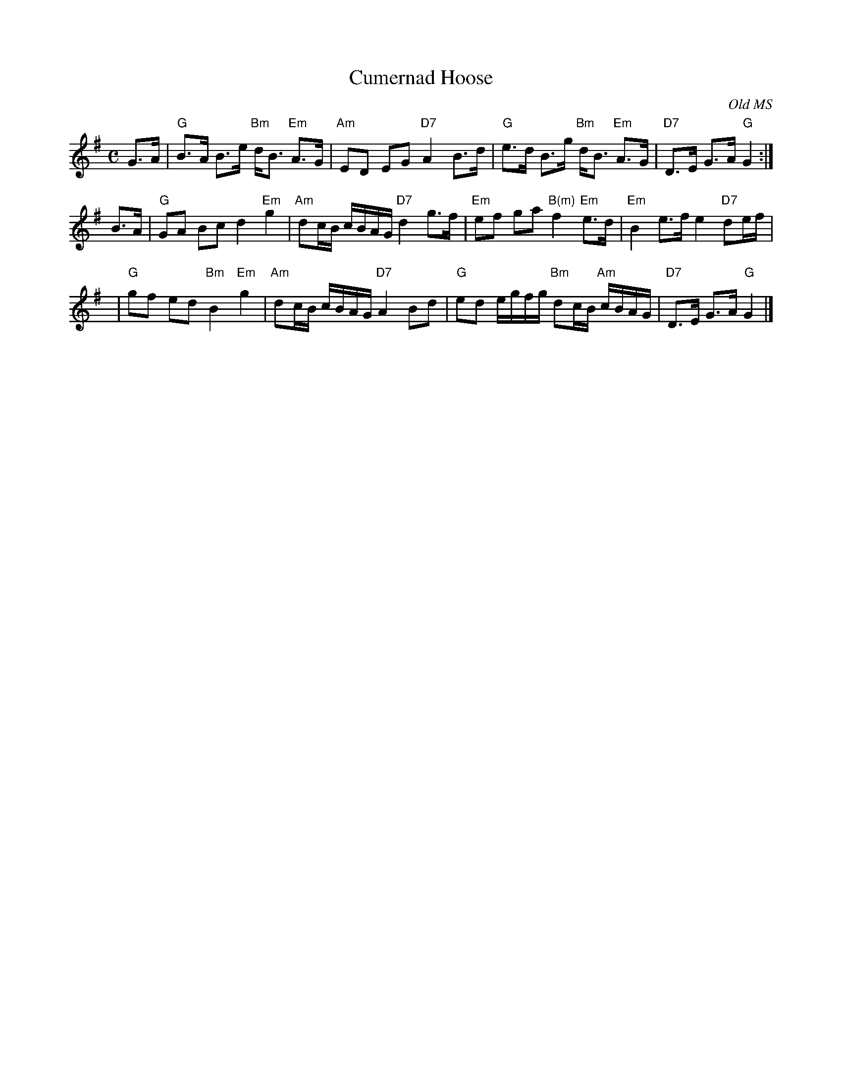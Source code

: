 X:26021
T: Cumernad Hoose
B: RSCDS 26-2
O: Old MS
R: strathspey
Z: 2006 John Chambers <jc:trillian.mit.edu>
M: C
L: 1/16
%--------------------
K: G
G3A \
| "G"B3A B3e "Bm"dB3 "Em"A3G | "Am"E2D2 E2G2 "D7"A4 B3d \
| "G"e3d B3g "Bm"dB3 "Em"A3G | "D7"D3E G3A "G"G4 :|
B3A \
| "G"G2A2 B2c2 d4 "Em"g4 | "Am"d2cB cBAG "D7"d4 g3f \
| "Em"e2f2 g2a2 "B(m)"f4 "Em"e3d | "Em"B4 e3f e4 "D7"d2ef |
y4 \
| "G"g2f2 e2d2 "Bm"B4 "Em"g4 | "Am"d2cB cBAG "D7"A4 B2d2 \
| "G"e2d2 egfg "Bm"d2cB "Am"cBAG | "D7"D3E G3A "G"G4 |]
